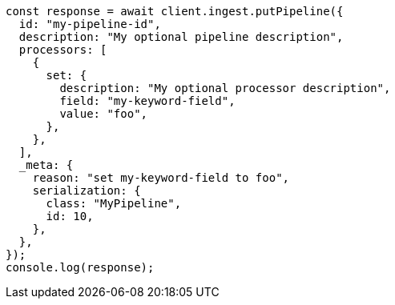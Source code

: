 // This file is autogenerated, DO NOT EDIT
// Use `node scripts/generate-docs-examples.js` to generate the docs examples

[source, js]
----
const response = await client.ingest.putPipeline({
  id: "my-pipeline-id",
  description: "My optional pipeline description",
  processors: [
    {
      set: {
        description: "My optional processor description",
        field: "my-keyword-field",
        value: "foo",
      },
    },
  ],
  _meta: {
    reason: "set my-keyword-field to foo",
    serialization: {
      class: "MyPipeline",
      id: 10,
    },
  },
});
console.log(response);
----
